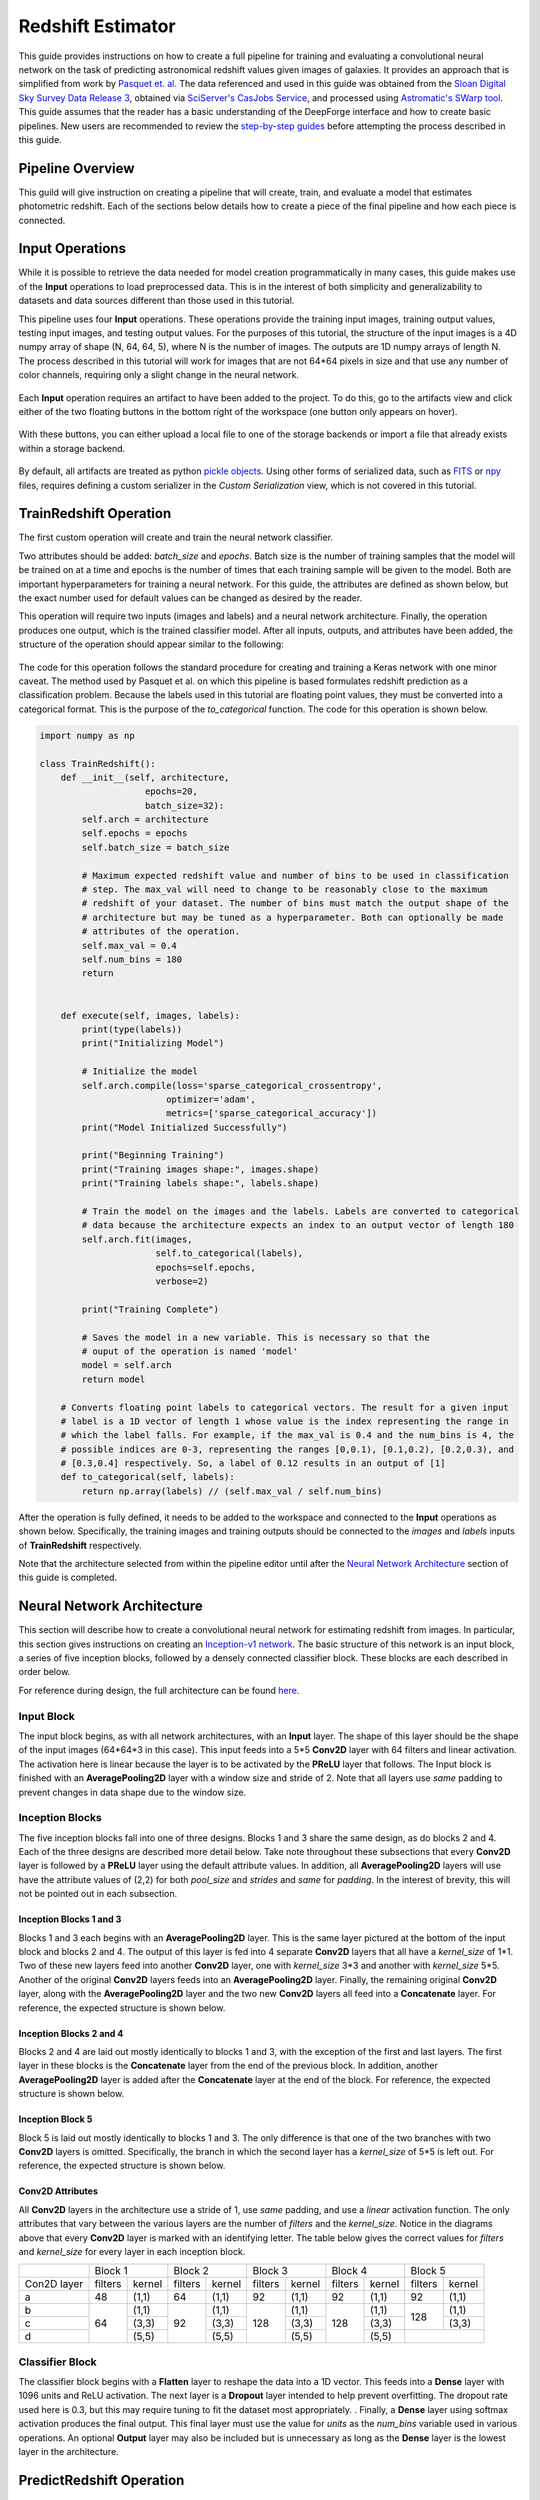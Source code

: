 Redshift Estimator
------------------

This guide provides instructions on how to create a full pipeline for training and evaluating a convolutional neural network on the task of predicting astronomical redshift values given images of galaxies. It provides an approach that is simplified from work by `Pasquet et. al. <https://arxiv.org/abs/1806.06607>`_ The data referenced and used in this guide was obtained from the `Sloan Digital Sky Survey Data Release 3 <https://www.sdss.org/dr13/>`_, obtained via `SciServer's CasJobs Service <http://www.sciserver.org/about/casjobs/>`_, and processed using `Astromatic's SWarp tool <https://www.astromatic.net/software/swarp>`_.    
This guide assumes that the reader has a basic understanding of the DeepForge interface and how to create basic pipelines. New users are recommended to review the `step-by-step guides <introduction.rst>`_ before attempting the process described in this guide.

Pipeline Overview
=================
This guild will give instruction on creating a pipeline that will create, train, and evaluate a model that estimates photometric redshift. Each of the sections below details how to create a piece of the final pipeline and how each piece is connected.

.. figure:: images/redshift-final.png
   :align: center
   :scale: 50%

Input Operations
================

While it is possible to retrieve the data needed for model creation programmatically in many cases, this guide makes use of the **Input** operations to load preprocessed data. This is in the interest of both simplicity and generalizability to datasets and data sources different than those used in this tutorial.

This pipeline uses four **Input** operations. These operations provide the training input images, training output values, testing input images, and testing output values. For the purposes of this tutorial, the structure of the input images is a 4D numpy array of shape (N, 64, 64, 5), where N is the number of images. The outputs are 1D numpy arrays of length N. The process described in this tutorial will work for images that are not 64*64 pixels in size and that use any number of color channels, requiring only a slight change in the neural network.

.. figure:: images/redshift-inputs.png
    :align: center
    :scale: 50%

Each **Input** operation requires an artifact to have been added to the project. To do this, go to the artifacts view and click either of the two floating buttons in the bottom right of the workspace (one button only appears on hover).

.. figure:: images/artifact-blank.png
    :align: center
    :scale: 50%

With these buttons, you can either upload a local file to one of the storage backends or import a file that already exists within a storage backend.

.. figure:: images/artifact-import-upload.png
    :align: center
    :scale: 50%

By default, all artifacts are treated as python `pickle objects <https://docs.python.org/3/library/pickle.html>`_. Using other forms of serialized data, such as `FITS <https://fits.gsfc.nasa.gov/fits_documentation.html>`_ or `npy <https://numpy.org/doc/stable/reference/generated/numpy.lib.format.html>`_ files, requires defining a custom serializer in the *Custom Serialization* view, which is not covered in this tutorial.

TrainRedshift Operation
=======================

The first custom operation will create and train the neural network classifier.

Two attributes should be added: *batch_size* and *epochs*. Batch size is the number of training samples that the model will be trained on at a time and epochs is the number of times that each training sample will be given to the model. Both are important hyperparameters for training a neural network. For this guide, the attributes are defined as shown below, but the exact number used for default values can be changed as desired by the reader.

This operation will require two inputs (images and labels) and a neural network architecture. Finally, the operation produces one output, which is the trained classifier model. After all inputs, outputs, and attributes have been added, the structure of the operation should appear similar to the following:

.. figure:: images/redshift-train-io.png
    :align: center
    :scale: 50%

The code for this operation follows the standard procedure for creating and training a Keras network with one minor caveat. The method used by Pasquet et al. on which this pipeline is based formulates redshift prediction as a classification problem. Because the labels used in this tutorial are floating point values, they must be converted into a categorical format. This is the purpose of the *to_categorical* function. The code for this operation is shown below.

.. code-block:: python

    import numpy as np

    class TrainRedshift():
        def __init__(self, architecture,
                        epochs=20,
                        batch_size=32):
            self.arch = architecture
            self.epochs = epochs
            self.batch_size = batch_size
            
            # Maximum expected redshift value and number of bins to be used in classification
            # step. The max_val will need to change to be reasonably close to the maximum
            # redshift of your dataset. The number of bins must match the output shape of the
            # architecture but may be tuned as a hyperparameter. Both can optionally be made
            # attributes of the operation.
            self.max_val = 0.4
            self.num_bins = 180
            return


        def execute(self, images, labels):
            print(type(labels))
            print("Initializing Model")

            # Initialize the model
            self.arch.compile(loss='sparse_categorical_crossentropy',
                            optimizer='adam',
                            metrics=['sparse_categorical_accuracy'])
            print("Model Initialized Successfully")
            
            print("Beginning Training")
            print("Training images shape:", images.shape)
            print("Training labels shape:", labels.shape)

            # Train the model on the images and the labels. Labels are converted to categorical
            # data because the architecture expects an index to an output vector of length 180
            self.arch.fit(images,
                          self.to_categorical(labels),
                          epochs=self.epochs,
                          verbose=2)

            print("Training Complete")

            # Saves the model in a new variable. This is necessary so that the
            # ouput of the operation is named 'model'
            model = self.arch
            return model

        # Converts floating point labels to categorical vectors. The result for a given input
        # label is a 1D vector of length 1 whose value is the index representing the range in
        # which the label falls. For example, if the max_val is 0.4 and the num_bins is 4, the
        # possible indices are 0-3, representing the ranges [0,0.1), [0.1,0.2), [0.2,0.3), and
        # [0.3,0.4] respectively. So, a label of 0.12 results in an output of [1]
        def to_categorical(self, labels):
            return np.array(labels) // (self.max_val / self.num_bins)

After the operation is fully defined, it needs to be added to the workspace and connected to the **Input** operations as shown below. Specifically, the training images and training outputs should be connected to the *images* and *labels* inputs of **TrainRedshift** respectively.

Note that the architecture selected from within the pipeline editor until after the `Neural Network Architecture`_ section of this guide is completed.

.. figure:: images/redshift-t.png
    :align: center
    :scale: 50%

Neural Network Architecture
===========================
This section will describe how to create a convolutional neural network for estimating redshift from images. In particular, this section gives instructions on creating an `Inception-v1 network <https://towardsdatascience.com/a-simple-guide-to-the-versions-of-the-inception-network-7fc52b863202#8fff>`_. The basic structure of this network is an input block, a series of five inception blocks, followed by a densely connected classifier block. These blocks are each described in order below.

For reference during design, the full architecture can be found `here <images/incep-full.png>`_.

Input Block
^^^^^^^^^^^
The input block begins, as with all network architectures, with an **Input** layer. The shape of this layer should be the shape of the input images (64\*64\*3 in this case). This input feeds into a 5\*5 **Conv2D** layer with 64 filters and linear activation. The activation here is linear because the layer is to be activated by the **PReLU** layer that follows. The Input block is finished with an **AveragePooling2D** layer with a window size and stride of 2. Note that all layers use *same* padding to prevent changes in data shape due to the window size.

.. figure:: images/incep-input-block.png
    :align: center
    :scale: 50%

Inception Blocks
^^^^^^^^^^^^^^^^
The five inception blocks fall into one of three designs. Blocks 1 and 3 share the same design, as do blocks 2 and 4. Each of the three designs are described more detail below. Take note throughout these subsections that every **Conv2D** layer is followed by a **PReLU** layer using the default attribute values. In addition, all **AveragePooling2D** layers will use have the attribute values of (2,2) for both *pool_size* and *strides* and *same* for *padding*. In the interest of brevity, this will not be pointed out in each subsection.

Inception Blocks 1 and 3
~~~~~~~~~~~~~~~~~~~~~~~~
Blocks 1 and 3 each begins with an **AveragePooling2D** layer. This is the same layer pictured at the bottom of the input block and blocks 2 and 4. The output of this layer is fed into 4 separate **Conv2D** layers that all have a *kernel_size* of 1\*1. Two of these new layers feed into another **Conv2D** layer, one with *kernel_size* 3\*3 and another with *kernel_size* 5\*5. Another of the original **Conv2D** layers feeds into an **AveragePooling2D** layer. Finally, the remaining original **Conv2D** layer, along with the **AveragePooling2D** layer and the two new **Conv2D** layers all feed into a **Concatenate** layer. For reference, the expected structure is shown below.

.. figure:: images/incep-incep-block-1.png
    :align: center
    :scale: 50%

Inception Blocks 2 and 4
~~~~~~~~~~~~~~~~~~~~~~~~
Blocks 2 and 4 are laid out mostly identically to blocks 1 and 3, with the exception of the first and last layers. The first layer in these blocks is the **Concatenate** layer from the end of the previous block. In addition, another **AveragePooling2D** layer is added after the **Concatenate** layer at the end of the block. For reference, the expected structure is shown below.

.. figure:: images/incep-incep-block-2.png
    :align: center
    :scale: 50%

Inception Block 5
~~~~~~~~~~~~~~~~~
Block 5 is laid out mostly identically to blocks 1 and 3. The only difference is that one of the two branches with two **Conv2D** layers is omitted. Specifically, the branch in which the second layer has a *kernel_size* of 5\*5 is left out. For reference, the expected structure is shown below.

.. figure:: images/incep-incep-block-3.png
    :align: center
    :scale: 50%

Conv2D Attributes
~~~~~~~~~~~~~~~~~
All **Conv2D** layers in the architecture use a stride of 1, use *same* padding, and use a *linear* activation function. The only attributes that vary between the various layers are the number of *filters* and the *kernel_size*. Notice in the diagrams above that every **Conv2D** layer is marked with an identifying letter. The table below gives the correct values for *filters* and *kernel_size* for every layer in each inception block.

+-----------+---------------+---------------+---------------+---------------+---------------+
|           | Block 1       | Block 2       | Block 3       | Block 4       | Block 5       |
+-----------+-------+-------+-------+-------+-------+-------+-------+-------+-------+-------+
|Con2D layer|filters|kernel |filters|kernel |filters|kernel |filters|kernel |filters|kernel |
+-----------+-------+-------+-------+-------+-------+-------+-------+-------+-------+-------+
|    a      |   48  | (1,1) |   64  | (1,1) |   92  | (1,1) |   92  | (1,1) |   92  | (1,1) |
+-----------+-------+-------+-------+-------+-------+-------+-------+-------+-------+-------+
|    b      |       | (1,1) |       | (1,1) |       | (1,1) |       | (1,1) |       | (1,1) |
+-----------+       +-------+       +-------+       +-------+       +-------+  128  +-------+
|    c      |   64  | (3,3) |   92  | (3,3) |  128  | (3,3) |  128  | (3,3) |       | (3,3) |
+-----------+       +-------+       +-------+       +-------+       +-------+-------+-------+
|    d      |       | (5,5) |       | (5,5) |       | (5,5) |       | (5,5) |               |
+-----------+-------+-------+-------+-------+-------+-------+-------+-------+---------------+

Classifier Block
^^^^^^^^^^^^^^^^

The classifier block begins with a **Flatten** layer to reshape the data into a 1D vector. This feeds into a **Dense** layer with 1096 units and ReLU activation. The next layer is a **Dropout** layer intended to help prevent overfitting. The dropout rate used here is 0.3, but this may require tuning to fit the dataset most appropriately. . Finally, a **Dense** layer using softmax activation produces the final output. This final layer must use the value for *units* as the *num_bins* variable used in various operations. An optional **Output** layer may also be included but is unnecessary as long as the **Dense** layer is the lowest layer in the architecture.

.. figure:: images/incep-output.png
    :align: center
    :scale: 50%



PredictRedshift Operation
=========================
This operation uses the model created by **TrainRedshift** to predict the values of a set on input images. This operation has no attributes, takes a model and a set of images as input and produces a set of predicted values (named *labels*) and the associates probability density functions that resulted in those values (named *pdfs*). The structure of the operation is as shown below:

.. figure:: images/redshift-predict-io.png
    :align: center
    :scale: 50%
   
The *model.predict* function results in a probability density function (PDF) over all redshift values in the allowed range [0,0.4]. In order to get scalar values for predictions, a weighted average is taken for each PDF where the value being averaged is the redshift value represented by that bin and the weight is the PDF value at that bin (i.e. how likely it is that the value represented by that bin is the actual redshift value).

.. code-block:: python

    import numpy as np

    class PredictRedshift():

        def execute(self, images, model):
            # See first comment in PredictRedshift()
            max_val = 0.4
            num_bins = 180
            step = max_val / num_bins
            
            # Generates PDF for the redshift of each image
            pdfs = model.predict(images)
            bin_starts = np.arange(0, max_val, step)
            
            # Regresses prediction to a scalar value. Essentially a weighted average
            # where the weights are the pdf values for each bin and the values are
            # the beginning of the range represented by each bin.
            labels = np.sum((bin_starts + (step / 2)) * pdfs, axis=1)
            
            return pdfs, labels

After the operation is fully defined, it needs to be added to the workspace and connected to the previous operations as shown below. Specifically, the *test images* **Input** operation and the *model* output from **TrainRedshift** should be connected to the *images* and *model* inputs to **PredictRedshift** respectively.

.. figure:: images/redshift-tp.png
    :align: center
    :scale: 50%

EvalRedshift Operation
======================
This operation creates a figure for evaluating the accuracy of the redshift model. The resulting figure (shown on the right in the image below) plots the true redshift value against the predicted value. The further a point falls away from the diagonal dotted line, the more incorrect that prediction.

.. figure:: images/redshift-eval-res.png
    :align: center
    :scale: 50%

This operation has no attributes and produces no output. It requires two inputs in the form of a list of predicted redshift values (*pt*) and a list of actual redshift values (*gt*). The structure of the operation is as shown below:

.. figure:: images/redshift-eval-io.png
    :align: center
    :scale: 50%

The code for this operation is below and is heavily annotated to explain the various graphing functions.

.. code-block:: python

    import numpy as np
    from properscoring import crps_gaussian
    import matplotlib.pyplot as plt

    class EvalRedshift():

        def execute(self, gt, pt):
            print('Evaluating model')
            
            # Calculates various metrics for later display. For more info, see section 4.1 of
            # of Pasquet et. al.
            residuals = (pt - gt) / (gt + 1)
            pred_bias = np.average(residuals)
            dev_MAD = np.median(np.abs(residuals - np.median(residuals))) * 1.4826
            frac_outliers = np.count_nonzero(np.abs(residuals) > (dev_MAD * 5)) / len(residuals)
            crps = np.average(crps_gaussian(pt, np.mean(pt), np.std(pt)))

            # Creates the figure and gives it a title
            plt.figure()
            plt.title('Redshift Confusion Scatterplot')

            # Plots all galaxies where the x-value is the true redshift of a galaxy and the
            # y-value is the predicted redshift value of a galaxy
            plt.scatter(gt, pt)
            
            # Creates a dashed black line representing the line on which a perfect prediction
            # would lie. This line has a slope of 1 and goes from the origin to the maximum 
            # redshift (predicted or actual)
            maxRS = max(max(gt), max(pt))
            endpoints = [0, maxRS]
            plt.plot(endpoints, endpoints, '--k')

            # Creates a formatted string with one metric per line. Prints metrics to three
            # decimal places
            metricStr = 'pred_bias: {pb:.03f}\n' + \
                        'MAD Deviation: {dm:.03f}\n' + \
                        'Fraction of Outliers: {fo:.03f}\n' + \
                        'Avg. CRPS: {ac:.03f}'
            formattedMetrics = metricStr.format(pb=pred_bias,
                                                dm=dev_MAD,
                                                fo=frac_outliers,
                                                ac=crps)
            
            # Prints the metrics string at the top left of the figure
            plt.text(0, maxRS, formattedMetrics, va='top')
            
            # Labels axes and displays figure
            plt.ylabel('Predicted Redshift')
            plt.xlabel('True Redshift')
            plt.show()
            
            return    

Notice in the above code that there is a new library used to calculate one of the metrics. This library is not standard and is not included in many default environments. Because of this, the library needs to be added to the environment at runtime by going to the *Environment* tab in the operation editor and defining the operation dependencies as shown below. Operation dependencies are defined in the style of a `conda environment file <https://conda.io/projects/conda/en/latest/user-guide/tasks/manage-environments.html#creating-an-environment-file-manually>`_.

.. figure:: images/redshift-eval-depen.png
    :align: center
    :scale: 50%

After the operation is fully defined, it needs to be added to the workspace and connected to the previous operations as shown below. Specifically, the test values **Input** operation and the *labels* output from **PredictRedshift** should be connected to the *gt* and *pt* inputs to **EvalRedshift** respectively.

.. figure:: images/redshift-tpe.png
    :align: center
    :scale: 50%

PdfVisRedshift Operation
========================
This operation creates another figure for evaluating the accuracy of the redshift model as shown below. Compared to the output of the **EvalRedshift** operation, this figure provides a more zoomed in picture of individual predictions. Each of the subplots is a plotting of the probability density function for a randomly chosen input image. The red and green lines indicate the predicted and actual value of the image's redshift value respectively.

.. figure:: images/redshift-pdfvis-res.png
    :align: center
    :scale: 50%

This operation has one attribute, *num_images* and produces no output. It requires three inputs in the form of a list of predicted redshift values (*pt*), a list of actual redshift values (*gt*), and a list of probability density functions (*pdfs*). The structure of the operation is as shown below:

.. figure:: images/redshift-pdfvis-io.png
    :align: center
    :scale: 50%

The code for this operation is below and is heavily annotated to explain the various graphing functions.

.. code-block:: python

    import numpy as np
    import matplotlib.pyplot as plt
    import math

    class PdfVisRedshift():
        def __init__(self, num_images=9):

            # Calculates the number of rows and columns needed to arrange the images in
            # as square of a shape as possible
            self.num_images = num_images
            self.num_cols = math.ceil(math.sqrt(num_images))
            self.num_rows = math.ceil(num_images / self.num_cols)

            self.max_val = 0.4
            return


        def execute(self, gt, pt, pdfs):

            # Creates a collection of subfigures. Because each prediciton uses the same bins, 
            # x-axes are shared.
            fig, splts = plt.subplots(self.num_rows,
                                      self.num_cols,
                                      sharex=True,
                                      sharey=False)
            
            # Chooses a random selection of indices representing the chosen images
            random_indices = np.random.choice(np.arange(len(pt)),
                                              self.num_images,
                                              replace=False)
            
            # Extracts the pdfs and redshifts represented by the chosen indices
            s_pdfs = np.take(pdfs, random_indices, axis=0)
            s_pt = np.take(pt, random_indices, axis=0)
            s_gt = np.take(gt, random_indices, axis=0)
            
            # Creates a list of the lower end of the ranges represented by each bin
            x_range = np.arange(0, self.max_val, self.max_val / pdfs.shape[1])
            
            for i in range(self.num_images):
                col = i % self.num_cols
                row = i // self.num_cols

                # Creates a line graph from the current image's pdf
                splts[row,col].plot(x_range, s_pdfs[i],'-')

                # Creates two vertical lines to represent the predicted value (red) and the
                # actual value (green)
                splts[row,col].axvline(s_pt[i], color='red')
                splts[row,col].axvline(s_gt[i], color='green')
                
                # Creates a formatted string with one metric per line. Prints metrics to three
                # decimal places. d (delta) is how far off the prediction was from the actual value
                metricString = 'gt={gt:.03f}\npt={pt:.03f}\n \u0394={d:.03f}'
                metricString = metricString.format(gt = s_gt[i],
                                                   pt = s_pt[i],
                                                   d  = abs(s_gt[i]-s_pt[i]))
                
                # Determines whether the metrics should be printed on the left or right of the
                # figure. If prediction is on the left end, the right side should be more clear
                # and should be the chosen side.
                alignRight = s_pt[i] <= self.max_val / 2
                
                # Adds the metric string to the figure at the top of the subfigure (which is the
                # max value of that pdf)
                splts[row,col].text(self.max_val if alignRight else 0,
                                    np.max(s_pdfs[i]),
                                    metricString,
                                    va='top',
                                    ha='right' if alignRight else 'left')
            
            # Automatically tweaks margins and positioning of the graph
            plt.tight_layout()
            plt.show()

After the operation is fully defined, it needs to be added to the workspace and connected to the previous operations as shown below. Specifically, the *labels* and *pdfs* output from **PredictRedshift** and the test values **Input** operation should be connected to the *pt*, *pdfs* and *pt* inputs to **PdfVisRedshift** respectively.

.. figure:: images/redshift-tpep.png
    :align: center
    :scale: 50%

Output Operations
=================
**Output** operations are special operations that allow saving python objects generated during execution. For instance, in this tutorial, it might be useful to save the trained model and the generated predictions for later use or analysis. Shown below is the result of adding two **Output** operations to the pipeline to save these two objects.

.. figure:: images/redshift-final.png
    :align: center
    :scale: 50%

Objects created in this way will be saved in the execution working directory (defined in *Execution Options* when executing a pipeline) under the name given to the operation's *saveName* attribute. Objects saved in this manner will also be automatically added to the list of available artifacts for use in other pipelines.

.. figure:: images/output-artifacts.png
    :align: center
    :scale: 50%

Execution and Results
=====================
As with all pipelines, this pipeline can be executed using the red floating button in the bottom right of the pipeline editor view. In addition to the normal settings that are always included, this pipeline (as with any pipeline using **Input** operations) required additional credentials for each artifact being used.

.. figure:: images/redshift-execute-creds.png
    :align: center
    :scale: 50%

To view the output of the execution, go to the *Executions* tab and check the box next to the desired execution.

.. figure:: images/redshift-eval-res.png
    :align: center
    :scale: 50%

For a more detailed and larger view of individual figures, click on the name of the execution to view its status page and open the console output for the desired operation. In the bottom left is a set of buttons for switching between console output and graph output for that operation.

.. figure:: images/redshift-pdfvis-res.png
    :align: center
    :scale: 50%
